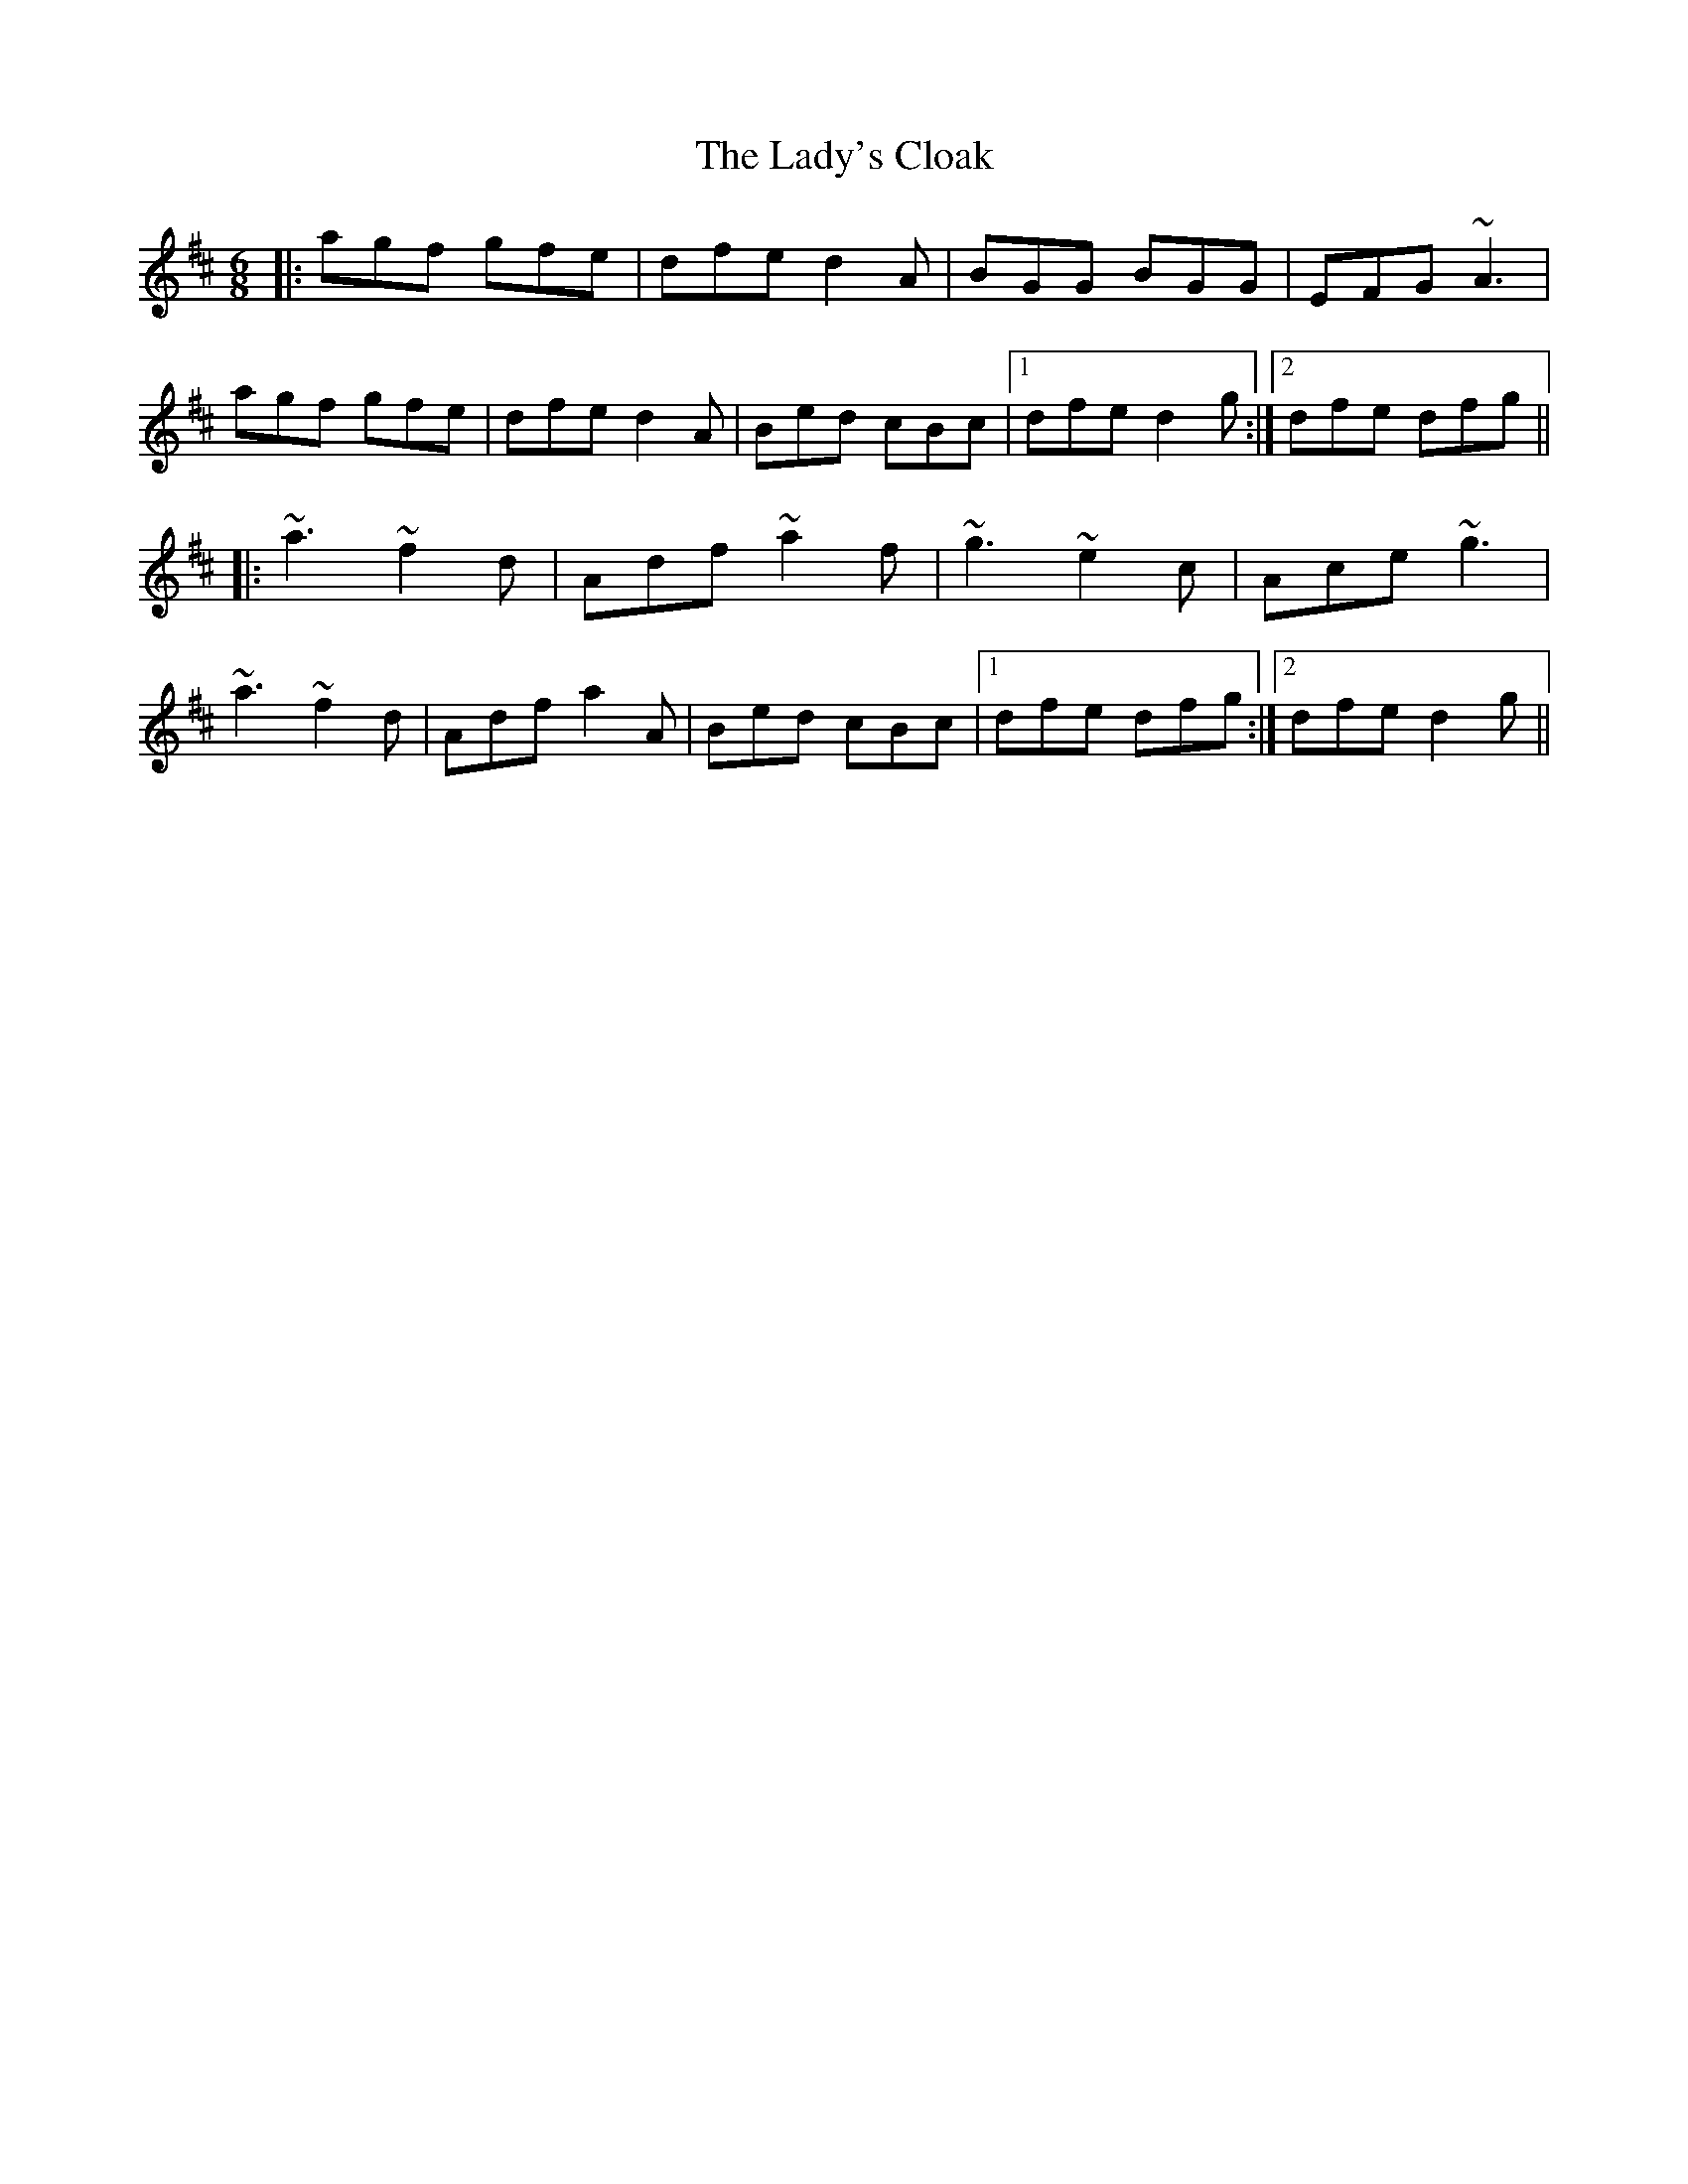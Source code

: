 X: 22613
T: Lady's Cloak, The
R: jig
M: 6/8
K: Dmajor
|:agf gfe|dfe d2A|BGG BGG|EFG ~A3|
agf gfe|dfe d2A|Bed cBc|1 dfe d2g:|2 dfe dfg||
|:~a3 ~f2d|Adf ~a2f|~g3 ~e2c|Ace ~g3|
~a3 ~f2d|Adf a2A|Bed cBc|1 dfe dfg:|2 dfe d2g||

